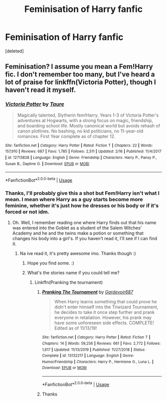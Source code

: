 #+TITLE: Feminisation of Harry fanfic

* Feminisation of Harry fanfic
:PROPERTIES:
:Score: 0
:DateUnix: 1591999332.0
:DateShort: 2020-Jun-13
:FlairText: Request
:END:
[deleted]


** Feminisation? I assume you mean a Fem!Harry fic. I don't remember too many, but I've heard a lot of praise for linkffn(Victoria Potter), though I haven't read it myself.
:PROPERTIES:
:Author: Miqdad_Suleman
:Score: 5
:DateUnix: 1592060000.0
:DateShort: 2020-Jun-13
:END:

*** [[https://www.fanfiction.net/s/12713828/1/][*/Victoria Potter/*]] by [[https://www.fanfiction.net/u/883762/Taure][/Taure/]]

#+begin_quote
  Magically talented, Slytherin fem!Harry. Years 1-3 of Victoria Potter's adventures at Hogwarts, with a strong focus on magic, friendship, and boarding school life. Mostly canonical world but avoids rehash of canon plotlines. No bashing, no kid politicians, no 11-year-old romances. First Year complete as of chapter 12.
#+end_quote

^{/Site/:} ^{fanfiction.net} ^{*|*} ^{/Category/:} ^{Harry} ^{Potter} ^{*|*} ^{/Rated/:} ^{Fiction} ^{T} ^{*|*} ^{/Chapters/:} ^{22} ^{*|*} ^{/Words/:} ^{157,910} ^{*|*} ^{/Reviews/:} ^{687} ^{*|*} ^{/Favs/:} ^{1,785} ^{*|*} ^{/Follows/:} ^{2,511} ^{*|*} ^{/Updated/:} ^{2/16} ^{*|*} ^{/Published/:} ^{11/4/2017} ^{*|*} ^{/id/:} ^{12713828} ^{*|*} ^{/Language/:} ^{English} ^{*|*} ^{/Genre/:} ^{Friendship} ^{*|*} ^{/Characters/:} ^{Harry} ^{P.,} ^{Pansy} ^{P.,} ^{Susan} ^{B.,} ^{Daphne} ^{G.} ^{*|*} ^{/Download/:} ^{[[http://www.ff2ebook.com/old/ffn-bot/index.php?id=12713828&source=ff&filetype=epub][EPUB]]} ^{or} ^{[[http://www.ff2ebook.com/old/ffn-bot/index.php?id=12713828&source=ff&filetype=mobi][MOBI]]}

--------------

*FanfictionBot*^{2.0.0-beta} | [[https://github.com/tusing/reddit-ffn-bot/wiki/Usage][Usage]]
:PROPERTIES:
:Author: FanfictionBot
:Score: 1
:DateUnix: 1592060010.0
:DateShort: 2020-Jun-13
:END:


*** Thanks, I'll probably give this a shot but Fem!Harry isn't what I mean. I mean where Harry as a guy starts become more feminine, whether it's just how he dresses or his body or if it's forced or not idm.
:PROPERTIES:
:Author: RavenclawHufflepuff
:Score: 1
:DateUnix: 1592060592.0
:DateShort: 2020-Jun-13
:END:

**** Oh. Well, I remember reading one where Harry finds out that his name was entered into the Goblet as a student of the Salem Witches' Academy and he and the twins make a potion or something that changes his body into a girl's. If you haven't read it, I'll see if I can find it.
:PROPERTIES:
:Author: Miqdad_Suleman
:Score: 2
:DateUnix: 1592060959.0
:DateShort: 2020-Jun-13
:END:

***** Na ive read it, it's pretty awesome imo. Thanks though :)
:PROPERTIES:
:Author: RavenclawHufflepuff
:Score: 1
:DateUnix: 1592060995.0
:DateShort: 2020-Jun-13
:END:

****** Hope you find some. :)
:PROPERTIES:
:Author: Miqdad_Suleman
:Score: 2
:DateUnix: 1592064382.0
:DateShort: 2020-Jun-13
:END:


****** What's the stories name if you could tell me?
:PROPERTIES:
:Author: Zinogre-is-best
:Score: 1
:DateUnix: 1592103427.0
:DateShort: 2020-Jun-14
:END:

******* Linkffn(Pranking the tournament)
:PROPERTIES:
:Author: RavenclawHufflepuff
:Score: 1
:DateUnix: 1592127546.0
:DateShort: 2020-Jun-14
:END:

******** [[https://www.fanfiction.net/s/13132217/1/][*/Pranking The Tournament/*]] by [[https://www.fanfiction.net/u/6295324/Gardevoir687][/Gardevoir687/]]

#+begin_quote
  When Harry learns something that could prove he didn't enter himself into the Triwizard Tournament, he decides to take it once step further and prank everyone in retaliation. However, his prank may have some unforeseen side effects. COMPLETE! Edited as of 11/13/19!
#+end_quote

^{/Site/:} ^{fanfiction.net} ^{*|*} ^{/Category/:} ^{Harry} ^{Potter} ^{*|*} ^{/Rated/:} ^{Fiction} ^{T} ^{*|*} ^{/Chapters/:} ^{14} ^{*|*} ^{/Words/:} ^{59,256} ^{*|*} ^{/Reviews/:} ^{661} ^{*|*} ^{/Favs/:} ^{2,772} ^{*|*} ^{/Follows/:} ^{1,617} ^{*|*} ^{/Updated/:} ^{11/13/2019} ^{*|*} ^{/Published/:} ^{11/27/2018} ^{*|*} ^{/Status/:} ^{Complete} ^{*|*} ^{/id/:} ^{13132217} ^{*|*} ^{/Language/:} ^{English} ^{*|*} ^{/Genre/:} ^{Humor/Friendship} ^{*|*} ^{/Characters/:} ^{Harry} ^{P.,} ^{Hermione} ^{G.,} ^{Luna} ^{L.} ^{*|*} ^{/Download/:} ^{[[http://www.ff2ebook.com/old/ffn-bot/index.php?id=13132217&source=ff&filetype=epub][EPUB]]} ^{or} ^{[[http://www.ff2ebook.com/old/ffn-bot/index.php?id=13132217&source=ff&filetype=mobi][MOBI]]}

--------------

*FanfictionBot*^{2.0.0-beta} | [[https://github.com/tusing/reddit-ffn-bot/wiki/Usage][Usage]]
:PROPERTIES:
:Author: FanfictionBot
:Score: 1
:DateUnix: 1592127562.0
:DateShort: 2020-Jun-14
:END:


******** Thanks
:PROPERTIES:
:Author: Zinogre-is-best
:Score: 1
:DateUnix: 1592144922.0
:DateShort: 2020-Jun-14
:END:
